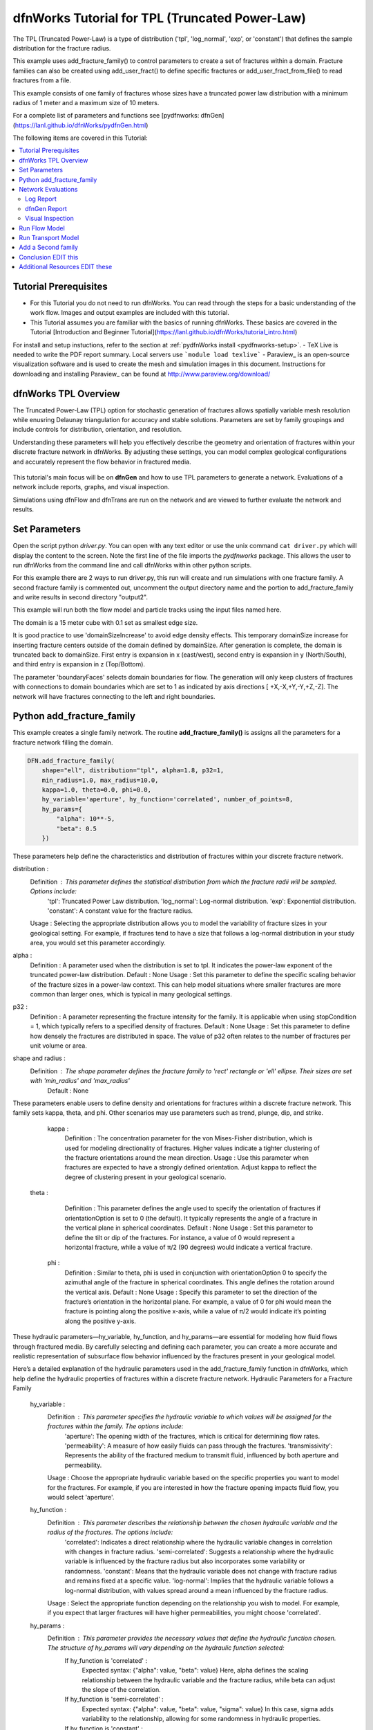 
dfnWorks Tutorial for TPL (Truncated Power-Law) 
================================================


.. figure:: figures/tpl_3images.png
   :scale: 100 %
   :alt: alternate text
   :align: center


The TPL (Truncated Power-Law) is a type of distribution ('tpl', 'log_normal', 'exp', or 'constant') that defines the sample distribution for the fracture radius.

This example uses add_fracture_family() to control parameters to create a set of fractures within a domain. Fracture families can also be created using add_user_fract() to define specific fractures or add_user_fract_from_file() to read fractures from a file. 

This example consists of one family of fractures whose sizes have a truncated power law distribution with a minimum radius of 1 meter and a maximum size of 10 meters.  

For a complete list of parameters and functions see [pydfnworks: dfnGen](https://lanl.github.io/dfnWorks/pydfnGen.html)



The following items are covered in this Tutorial:

.. contents::
   :depth: 2
   :local:



Tutorial Prerequisites
--------------------------

- For this Tutorial you do not need to run dfnWorks. You can read through the steps for a basic understanding of the work flow. Images and output examples are included with this tutorial.
- This Tutorial assumes you are familiar with the basics of running dfnWorks.  These basics are covered in the Tutorial  [Introduction and Beginner Tutorial](https://lanl.github.io/dfnWorks/tutorial_intro.html) 
For install and setup instuctions, refer to the section at :ref:`pydfnWorks install <pydfnworks-setup>`.
- TeX Live is needed to write the PDF report summary. Local servers use ```module load texlive```
- Paraview_ is an open-source visualization software and is used to create the mesh and simulation images in this document.  Instructions for downloading and installing Paraview_ can be found at http://www.paraview.org/download/ 



dfnWorks TPL Overview
--------------------------

The Truncated Power-Law (TPL) option for stochastic generation of fractures allows spatially variable mesh resolution while enusring Delaunay triangulation for accuracy and stable solutions. Parameters are set by family groupings and include controls for distribution, orientation, and resolution. 

Understanding these parameters will help you effectively describe the geometry and orientation of fractures within your discrete fracture network in dfnWorks. By adjusting these settings, you can model complex geological configurations and accurately represent the flow behavior in fractured media.

.. figure:: figures/tpl_mesh_material.png
   :scale: 50 %
   :alt: alternate text
   :align: center


This tutorial's main focus will be on **dfnGen** and how to use TPL parameters to generate a network. Evaluations of a network include reports, graphs, and visual inspection. 

Simulations using dfnFlow and dfnTrans are run on the network and are viewed to further evaluate the network and results.

Set Parameters
---------------------------

Open the script python `driver.py`. You can open with any text editor or use the unix command ``cat driver.py`` which will display the content to the screen.  Note the first line of the file imports the `pydfnworks` package. This allows the user to run dfnWorks from the command line and call dfnWorks within other python scripts.

For this example there are 2 ways to run driver.py, this run will create and run simulations with one fracture family. A second fracture family is commented out, uncomment the output directory name and the portion to add_fracture_family and write results in second directory "output2".

This example will run both the flow model and particle tracks using the input files named here.

.. code-block:: python
    jobname = os.getcwd() + "/output"
    #jobname = os.getcwd() + "/output2"

    # These are the input files for PFLOTRAN Flow and Particles
    dfnFlow_file = os.getcwd() + '/dfn_explicit.in'
    dfnTrans_file = os.getcwd() + '/PTDFN_control.dat'
    DFN = DFNWORKS(jobname,
               dfnFlow_file=dfnFlow_file,
               dfnTrans_file=dfnTrans_file,
               ncpu=12)

The domain is a 15 meter cube with 0.1 set as smallest edge size. 

It is good practice to use 'domainSizeIncrease' to avoid edge density effects. This temporary domainSize increase for inserting fracture centers outside of the domain defined by domainSize. After generation is complete, the domain is truncated back to domainSize. First entry is expansion in x (east/west), second entry is expansion in y (North/South), and third entry is expansion in z (Top/Bottom). 

The parameter 'boundaryFaces' selects domain boundaries for flow. The generation will only keep clusters of fractures with connections to domain boundaries which are set to 1 as indicated by axis directions [ +X,-X,+Y,-Y,+Z,-Z].  The network will have fractures connecting to the left and right boundaries.


.. code-block:: python
    DFN.params['domainSize']['value'] = [15, 15, 15]
    DFN.params['h']['value'] = 0.1

    # Define a buffer space around the domain
    DFN.params['domainSizeIncrease']['value'] = [0.5, 0.5, 0.5]

    DFN.params['keepOnlyLargestCluster']['value'] = True
    DFN.params['ignoreBoundaryFaces']['value'] = False
    DFN.params['boundaryFaces']['value'] = [1, 1, 0, 0, 0, 0]
    DFN.params['seed']['value'] = 2



Python add_fracture_family
---------------------------


This example creates a single family network. The routine **add_fracture_family()** is assigns all the parameters for a fracture network filling the domain.

.. code-block:: python

    DFN.add_fracture_family(
        shape="ell", distribution="tpl", alpha=1.8, p32=1,
        min_radius=1.0, max_radius=10.0,
        kappa=1.0, theta=0.0, phi=0.0,
        hy_variable='aperture', hy_function='correlated', number_of_points=8,
        hy_params={
            "alpha": 10**-5,
            "beta": 0.5
        })

These parameters help define the characteristics and distribution of fractures within your discrete fracture network.

distribution :
        Definition : This parameter defines the statistical distribution from which the fracture radii will be sampled. Options include:
            'tpl': Truncated Power Law distribution.
            'log_normal': Log-normal distribution.
            'exp': Exponential distribution.
            'constant': A constant value for the fracture radius.
        Usage : Selecting the appropriate distribution allows you to model the variability of fracture sizes in your geological setting. For example, if fractures tend to have a size that follows a log-normal distribution in your study area, you would set this parameter accordingly.


alpha :
        Definition : A parameter used when the distribution is set to tpl. It indicates the power-law exponent of the truncated power-law distribution.
        Default : None
        Usage : Set this parameter to define the specific scaling behavior of the fracture sizes in a power-law context. This can help model situations where smaller fractures are more common than larger ones, which is typical in many geological settings.


p32 :
        Definition : A parameter representing the fracture intensity for the family. It is applicable when using stopCondition = 1, which typically refers to a specified density of fractures.
        Default : None
        Usage : Set this parameter to define how densely the fractures are distributed in space. The value of p32 often relates to the number of fractures per unit volume or area.


shape and radius : 
       Definition : The shape parameter defines the fracture family to 'rect' rectangle or 'ell' ellipse. Their sizes are set with 'min_radius' and 'max_radius'
        Default : None


These parameters enable users to define density and orientations for fractures within a discrete fracture network. This family sets kappa, theta, and phi. Other scenarios may use parameters such as trend, plunge, dip, and strike. 

    kappa :
        Definition : The concentration parameter for the von Mises-Fisher distribution, which is used for modeling directionality of fractures. Higher values indicate a tighter clustering of the fracture orientations around the mean direction.
        Usage : Use this parameter when fractures are expected to have a strongly defined orientation. Adjust kappa to reflect the degree of clustering present in your geological scenario.


   theta :
        Definition : This parameter defines the angle used to specify the orientation of fractures if orientationOption is set to 0 (the default). It typically represents the angle of a fracture in the vertical plane in spherical coordinates.
        Default : None
        Usage : Set this parameter to define the tilt or dip of the fractures. For instance, a value of 0 would represent a horizontal fracture, while a value of π/2 (90 degrees) would indicate a vertical fracture.

    phi :
        Definition : Similar to theta, phi is used in conjunction with orientationOption 0 to specify the azimuthal angle of the fracture in spherical coordinates. This angle defines the rotation around the vertical axis.
        Default : None
        Usage : Specify this parameter to set the direction of the fracture’s orientation in the horizontal plane. For example, a value of 0 for phi would mean the fracture is pointing along the positive x-axis, while a value of π/2 would indicate it’s pointing along the positive y-axis.


These hydraulic parameters—hy_variable, hy_function, and hy_params—are essential for modeling how fluid flows through fractured media. By carefully selecting and defining each parameter, you can create a more accurate and realistic representation of subsurface flow behavior influenced by the fractures present in your geological model.

Here’s a detailed explanation of the hydraulic parameters used in the add_fracture_family function in dfnWorks, which help define the hydraulic properties of fractures within a discrete fracture network.
Hydraulic Parameters for a Fracture Family

    hy_variable :
        Definition : This parameter specifies the hydraulic variable to which values will be assigned for the fractures within the family. The options include:
            'aperture': The opening width of the fractures, which is critical for determining flow rates.
            'permeability': A measure of how easily fluids can pass through the fractures.
            'transmissivity': Represents the ability of the fractured medium to transmit fluid, influenced by both aperture and permeability.
        Usage : Choose the appropriate hydraulic variable based on the specific properties you want to model for the fractures. For example, if you are interested in how the fracture opening impacts fluid flow, you would select 'aperture'.

    hy_function :
        Definition : This parameter describes the relationship between the chosen hydraulic variable and the radius of the fractures. The options include:
            'correlated': Indicates a direct relationship where the hydraulic variable changes in correlation with changes in fracture radius.
            'semi-correlated': Suggests a relationship where the hydraulic variable is influenced by the fracture radius but also incorporates some variability or randomness.
            'constant': Means that the hydraulic variable does not change with fracture radius and remains fixed at a specific value.
            'log-normal': Implies that the hydraulic variable follows a log-normal distribution, with values spread around a mean influenced by the fracture radius.
        Usage : Select the appropriate function depending on the relationship you wish to model. For example, if you expect that larger fractures will have higher permeabilities, you might choose 'correlated'.

    hy_params :
        Definition : This parameter provides the necessary values that define the hydraulic function chosen. The structure of hy_params will vary depending on the hydraulic function selected:
            If hy_function is 'correlated' :
                Expected syntax: {"alpha": value, "beta": value}
                Here, alpha defines the scaling relationship between the hydraulic variable and the fracture radius, while beta can adjust the slope of the correlation.
            If hy_function is 'semi-correlated' :
                Expected syntax: {"alpha": value, "beta": value, "sigma": value}
                In this case, sigma adds variability to the relationship, allowing for some randomness in hydraulic properties.
            If hy_function is 'constant' :
                Expected syntax: {"mu": value}

 

For more details on fracture famililies and a complete list of parameters and functions see [pydfnworks: dfnGen](https://lanl.github.io/dfnWorks/pydfnGen.html)




Network Evaluations
--------------------------

The most immediate feedback for the network are text reports written to the log file. Additional graphs and statistics can be generated into a PDF report. Usually visual inspection will provide a good feel for the network that is generated.

The following commands will check for errors in the parameters and setup, create the fracture network, writee at PDF report, then triangulate and intersect fractures into a Delaunay mesh.

Important if using FEHM: PFLOTRAN is the default, set the solver type to ensure the appropriate files and formats are written for the simulation. Add ```DFN.set_flow_solver("FEHM")``` before mesh_netork. 


.. code-block:: python

    DFN.check_input()
    DFN.create_network()
    DFN.output_report()
    DFN.mesh_network(min_dist=1, max_dist=5, max_resolution_factor=10)


Log Report
~~~~~~~~~~~~~~~~~~~

See output.log

Observe screen output as dfnWorks is running, error checks and setup results are displayed. This is the first place to check that your network is as expected. The screen output is also written to root_name.log. For this example the output will look like the following.

While dfnWorks is running, you will see extensive reporting to the screen. This will alert you to errors or missing files. When finished, a report is written to to file `output.log`. This is the first place to check if there are any issues. Look for the first occurrence of Errors as later Errors are likely caused by the first. Warnings may exist and can usually be ignored.

A list of dfnWorks files and their descriptions are at :ref:`dfnWorks Files <output-chapter>`.

The log will write a summary that includes default and user defined parameters. Check this is what was expectted for your setup. For this example: 


.. code-block:: bash

    2025-05-22 13:26:52,217 INFO Checking Input File Complete
    2025-05-22 13:26:53,167 INFO [2025-05-22 13:26:52] INFO: Starting DFNGen
    [2025-05-22 13:26:52] INFO: Expecting Theta and phi for orientations
    [2025-05-22 13:26:52] INFO: h: 0.100000
    [2025-05-22 13:26:52] INFO: Shape Families:
    [2025-05-22 13:26:52] INFO: Ellipse Family 1:
    [2025-05-22 13:26:52] INFO: Number of Vertices: 8
    [2025-05-22 13:26:52] INFO: Aspect Ratio: 1.000000
    [2025-05-22 13:26:52] INFO: P32 (Fracture Intensity) Target: 1.000000
    [2025-05-22 13:26:52] INFO: Beta Distribution (Rotation Around Normal Vector): [0, 2PI)
    [2025-05-22 13:26:52] INFO: Theta: 0.000000 rad, 0.000000 deg
    [2025-05-22 13:26:52] INFO: Phi: 0.000000 rad, 0.000000 deg
    [2025-05-22 13:26:52] INFO: Kappa: 1.000000
    [2025-05-22 13:26:52] INFO: Layer: Entire domain
    [2025-05-22 13:26:52] INFO: Region: Entire domain
    [2025-05-22 13:26:52] INFO: Distribution: Truncated Power-Law
    [2025-05-22 13:26:52] INFO: Alpha: 1.800000
    [2025-05-22 13:26:52] INFO: Minimum Radius: 1.000000m
    [2025-05-22 13:26:52] INFO: Maximum Radius: 10.000000m
    [2025-05-22 13:26:52] INFO: Family Insertion Probability: 1.000000
    [2025-05-22 13:26:52] INFO: Estimating number of fractures needed...
    [2025-05-22 13:26:52] INFO: Estimated 167 fractures for Ellipse family 1
    [2025-05-22 13:26:52] INFO: P32 For Family 1 Completed


When fractures are generated, they are checked to ensure intersections and that parameters are satisfied. Fractures are rejected if they are isolated, have edges too short or too close, or outside boundary. When the network is created, summary information helps to describe the result. 

P32 is used in discrete fracture network (DFN) modeling and is a measure of fracture abundance in a rock mass, representing the total area of fractures per unit volume. P32 is calculated by summing the areas of all fractures within a given volume and dividing by that volume.

The final P32 of 1.000912, while slightly exceeding the target of 1.000000, indicates that the simulation results are generally satisfactory, showing good agreement with the intended fracture density. Further adjustments can be made if absolute conformity is necessary, but the results suggest successful modeling of the fracture network within acceptable bounds.

Examine the generated fracture network visually and statistically to ensure that the density and distribution of fractures align with geological expectations.

For this example the log output will look similar to this.

.. code-block:: bash

    [2025-05-22 13:26:52] INFO: ========================================================
    [2025-05-22 13:26:52] INFO:             Network Generation Complete
    [2025-05-22 13:26:52] INFO: ========================================================
    [2025-05-22 13:26:52] INFO: Version of DFNGen: 2.2
    [2025-05-22 13:26:52] INFO: Time Stamp: Thu May 22 13:26:52 2025
    [2025-05-22 13:26:52] INFO: Final p32 values per family:
    [2025-05-22 13:26:52] INFO: Family 1 target P32 = 1.000000, Final P32 = 1.000912
    [2025-05-22 13:26:52] INFO: ________________________________________________________


dfnGen Report
~~~~~~~~~~~~~~~~~~~~





Created by DFN.output_report()
see output_output_report.pdf  and directory dfnGen_output_report


    Creates a PDF output report for the network created by DFNGen. Plots of the fracture lengths, locations, orientations are produced for each family. Files are written into “output_dir/family_{id}/”. Information about the whole network are also created and written into “output_dir/network/”
    Final output report is named “jobname”_output_report.pdf User defined fractures (ellipses, rectangles, and polygons) are not supported at this time.


.. code-block:: bash

    2025-05-22 13:26:53,194 INFO Creating Report of DFN generation
    2025-05-22 13:26:53,194 INFO --> Gathering Network Information
    2025-05-22 13:26:53,196 INFO --> There is 1 Fracture Family
    2025-05-22 13:26:53,200 INFO --> There are 119 fractures in the domain
    2025-05-22 13:26:53,201 INFO --> There are 46 fractures in the final network
    2025-05-22 13:26:53,209 INFO --> Plotting Information
    2025-05-22 13:26:56,949 INFO --> Plotting Fracture Radii Distributions
    2025-05-22 13:26:58,940 INFO --> Plotting Rose Diagrams and Stereonets
    2025-05-22 13:26:58,985 INFO --> Plotting Densities
    2025-05-22 13:27:02,448 INFO --> Combing Images and Making PDF
    2025-05-22 13:27:02,449 INFO --> Making Table of Contents
    2025-05-22 13:27:06,588 INFO --> Output report is written into output_output_report.pdf


When working with dfnWorks, the generated reports provide valuable insights into the created discrete fracture network (DFN). Below are descriptions of the different visualizations commonly included, such as the plot of fracture radii distribution, Rose Diagrams, Stereonets, and density plots.
1. Plot of Fracture Radii Distribution

    Description : This plot displays the distribution of radii of the fractures within the network. It typically shows the frequency of fractures against their corresponding radii on the x-axis.
    Purpose : The goal is to analyze how fracture sizes are distributed within the modeled volume, which is important for understanding how size may influence fluid flow and connectivity in the subsurface environment.
    Interpretation :
        A normal distribution might indicate that most fractures are of average size, while very few are extremely small or large.
        A truncated power law could suggest that smaller fractures are more common, with larger fractures being rarer, which is a common characteristic in geological formations.

2. Rose Diagrams

    Description : A Rose Diagram (or Rose Plot) represents the directional distribution of fractures. It visualizes the number of fractures or their orientations in relation to a specified reference direction, often presented as a circular plot.
    Purpose : Rose Diagrams help identify preferred orientations in the fracture network. They can reveal patterns of anisotropy in the fractures, which can be critical for understanding flow pathways in a reservoir or aquifer.
    Interpretation :
        Peaks in the diagram indicate directions with a higher concentration of fractures.
        A uniform distribution suggests a random orientation across the modeled area, while multiple peaks could indicate the influence of geological processes such as tectonic forces.

3. Stereonets

    Description : A Stereonet is a more advanced visualization that plots the orientations of fractures in a three-dimensional context, often represented on a two-dimensional plane. It allows for a clearer understanding of how fractures are situated in space with respect to their dip and strike.
    Purpose : Stereonets are particularly useful for geologists to visualize the spatial relationships between fractures and to analyze their 3D geometry.
    Interpretation :
        The distribution of points on the stereonet can reveal clustering of fracture orientations or indicate dominant fracture systems.
        Patterns may reveal structural controls on fracture formation, like fault systems or fold axes.

4. Density Plot

    Description : A density plot visualizes the concentration of fractures in space, often represented as a 2D or 3D distribution of fracture density per unit area or volume.
    Purpose : This plot helps to visualize where fractures are more densely packed, which can influence the flow of fluids through the medium. It can indicate areas of potential resource accumulation or zones that might exhibit different hydraulic properties.
    Interpretation :
        High-density regions suggest areas with greater connectivity and potential for fluid movement, while low-density areas might correspond to barriers against flow.
        Patterns in the density plot can provide insights into the geologic processes that led to the current fracture distribution.

Conclusion

The various plots generated by dfnWorks in its reports serve as essential tools for analyzing the characteristics of fracture networks. Each visualization provides unique insights into aspects such as size distribution, orientation, and spatial density of fractures, helping to inform decisions in resource management, environmental assessment, and geological modeling. Through careful interpretation of these diagrams, users can enhance their understanding of subsurface flow behavior and the roles played by fractures in geological formations. 


.. figure:: figures/tpl_report_page_2.png
   :scale: 50 %
   :alt: alternate text
   :align: center


   *dfnWorks routine DFN.output_report() will generate a PDF summary of the network.*


Visual Inspection
~~~~~~~~~~~~~~~~~~~

Created by DFN.mesh_network()
Meshed network to be used by simulations.
See full_mesh.inp (or reduced_mesh.inp)

If the network has been successfully triangulated and merged, the mesh will be written to an AVS format mesh file. The output log will look like:


.. code-block:: bash

    2025-05-22 13:27:06,589 INFO Meshing DFN using LaGriT : Starting
    2025-05-22 13:27:06,608 INFO --> Variable Mesh Resolution Selected
    2025-05-22 13:27:06,608 INFO *** Minimum distance [m] from intersection with constant resolution h/2 : 0.1
    2025-05-22 13:27:06,608 INFO *** Maximum distance [m] from intersection variable resolution : 0.5
    2025-05-22 13:27:06,608 INFO *** Upper bound on resolution [m] : 1.00
    2025-05-22 13:27:16,061 INFO --> The primary mesh in full_mesh.inp has 36138 nodes and 74279 triangular elements
    2025-05-22 13:27:16,794 INFO Meshing DFN using LaGriT : Complete



View the mesh attributes to check parameters. 
Materials are the fractures generated 1 through n.
Property evol_one are the element volumes
Property dfield is the linear distance from intersections and is used for element size changes.



.. raw:: html

    <div style="display: flex; justify-content: space-between;">

        <div style="flex: 1;">
            <img src="figures/tpl_mesh_material.png" alt="Figure Materials" style="width: 100%;">
        </div>

        <div style="flex: 1;">
            <img src="figures/tpl_mesh_evol_one.png" alt="Figure Volume" style="width: 100%;">
        </div>

        <div style="flex: 1;">
            <img src="figures/tpl_mesh_dfield.png" alt="Figure dfield" style="width: 100%;">
        </div>

    </div>


You can adjust color maps and opacity for views that help show the meshed network.
See examples in file `tpl_paraview_examples.rst <tpl_paraview_examples.rst>`_ 


Run Flow Model
---------------

The pydfnworks commands `dfn_flow()` and `dfn_trans()` are used to run the simulations. These can provide insights into the behavior of fluids within the fractured network.

See PFLOTRAN user manaul at https://www.pflotran.org/documentation/user_guide/user_guide.html

View the PFLOTRAN input deck defined by dfnFlow_file 'dfn_explicit.in'. This is a PFLOTRAN input file.  The input defines inflow and outflow regions using the *.ex boundary files written during the dfnGen step. High pressure (red) Dirichlet boundary conditions are applied on the edge of the fractures along the boundary X = -7.5, and low pressure (blue) boundary conditions are applied on the edges of the fractures at the boundary X = 7.5. 

As the driver runs PFLOTRAN you will see information about the command line calling PFLOTRAN and information about the output files.  

.. code-block:: bash

    2025-05-22 13:27:17,476 INFO --> Running PFLOTRAN
    2025-05-22 13:27:17,481 INFO --> Running: /home/jhyman/src/petsc/arch-linux-c-opt/bin/mpirun -np 12 /home/jhyman/src/pflotran/src/pflotran/pflotran -pflotranin dfn_explicit.in
    2025-05-22 13:27:22,210 INFO --> Processing file: dfn_explicit-000.vtk
    2025-05-22 13:27:22,302 INFO --> Processing file: dfn_explicit-001.vtk
    2025-05-22 13:27:22,377 INFO --> Parsing PFLOTRAN output complete


The simulation results can be viewed with vtk files written in the directory output/parsed_vtk

Read dfn_explicit-000.vtk see permeability and Liquid Pressure at time 0
Read dfn_explicit-001.vtk for Liquid Pressure at time 1


.. raw:: html

    <div style="display: flex; justify-content: space-between;">

        <div style="flex: 1;">
            <img src="figures/tpl_flow_permeability.png" alt="permeability" style="width: 100%;">
        </div>

        <div style="flex: 1;">
            <img src="figures/tpl_flow_liq_press_vtk0.png" alt="Figure Volume" style="width: 100%;">
        </div>

        <div style="flex: 1;">
            <img src="figures/tpl_flow_liq_press_vtk1.png" alt="Figure dfield" style="width: 100%;">
        </div>

    </div>


Run Transport Model
--------------------

dfnTrans starts from reconstruction of local velocity field: Darcy fluxes obtained using dfnFlow are used to reconstruct the local velocity field, which is used for particle tracking on the DFN.
See the particle tracking controls in the dfnTrans_file 'PTDFN_control.dat'.  

As in the flow simulation, in-flow is set to left (-X boundary) and out-flow at right (+X boundary). Input files generated during dfnGen are found in the output directory and included in the particle control file. There are a number of options for inserting particles. For this example 1000 particles are distributed according to in-flow.

As dfnTrans finishes output information is written.

.. code-block:: bash

    2025-05-22 13:27:23,021 INFO --> dfnTrans is running from: PTDFN_control.dat
    2025-05-22 13:28:32,671 INFO --> Combining Particle avs files into a single file
    2025-05-22 13:28:32,710 INFO --> Running: /n/modules/Ubuntu-20.04-x86_64/lagrit-gcc-13.2.0/v3.3.3/exodus/lagrit < combine_avs.lgi -log combine_avs.lgi.log -out combine_avs.lgi.out
    2025-05-22 13:29:44,627 INFO --> LaGriT script combine_avs.lgi ran successfully
    2025-05-22 13:29:44,627 INFO --> Particles are in all_particle.inp


Generate particle tracks with call....

NOTE: There are a thousand particle tracks, these aree  merged into a single file "all_particles.inp" by adding the command ```DFN.dfn_trans(combine_avs = True)``` 

.. raw:: html

    <div style="display: flex; justify-content: space-between;">

        <div style="flex: 1;">
            <img src="figures/tpl_part_1000.png" alt="particles" style="width: 100%;">
        </div>

        <div style="flex: 1;">
            <img src="figures/tpl_part_aperature_mesh.png" alt="aperature" style="width: 100%;">
        </div>

        <div style="flex: 1;">
            <img src="figures/tpl_part_time_threshold_.005.png" alt="time threshold .005" style="width: 100%;">
        </div>

    </div>


Add a Second family
---------------------

Once this network is working well, a more complicated version can be created by adding more families with different paramters from the first.


.. figure:: figures/tpl_f2_families.png
   :scale: 100 %
   :alt: alternate text
   :align: center



Conclusion EDIT this
------------------------------------------

You have successfully run dfnWorks to create a simple fracture network and run  basic simulations using the `driver.py` script in dfnWorks! As you become more familiar with the setup, you can start experimenting with different fracture characteristics, domain sizes, and simulation parameters to further explore subsurface flow dynamics in fractured media.



Additional Resources EDIT these
------------------------------------------

There are more demo runs in the `dfnWorks/examples` directory.  The first two examples are simpler than the last three so it is recommended that the user proceed in the order presented here. 

• 4_user_rects (4_user_defined_rectangles): The example used in this tutorial. 
• 4_user_ell_uniform (4_user_defined_ellipses): User defined elliptical fractures.
• exp (exponential_dist): Use parameters for two families of fractures with an exponential distribution of fracture size.
• lognormal (lognormal_dist): Use parameters for two families of fractures with a lognormal distribution of fracture size.
• TPL (truncated_power_law_dist): Use parameters for two families of fractures with a truncated power-law distribution of fracture size.

See a description of these 5 examples at :ref:`pydfnWorks examples <examples>`.

All examples are available from github at `DFNWorks Examples <https://github.com/lanl/dfnWorks/tree/master/examples>`_

For a short description of all examples see `Examples README file <https://github.com/lanl/dfnWorks/tree/master/examples/README.md>`_

For Additional Resources you can browse the online docs including examples, module descriptions, and the pydfnworks code descriptions.
The Publications are a good source of applications and discussions. Consider joining community forums and user groups for support and to share experiences with dfnWorks users.

Feel free to reach out if you have any questions or need further assistance with your simulation!


